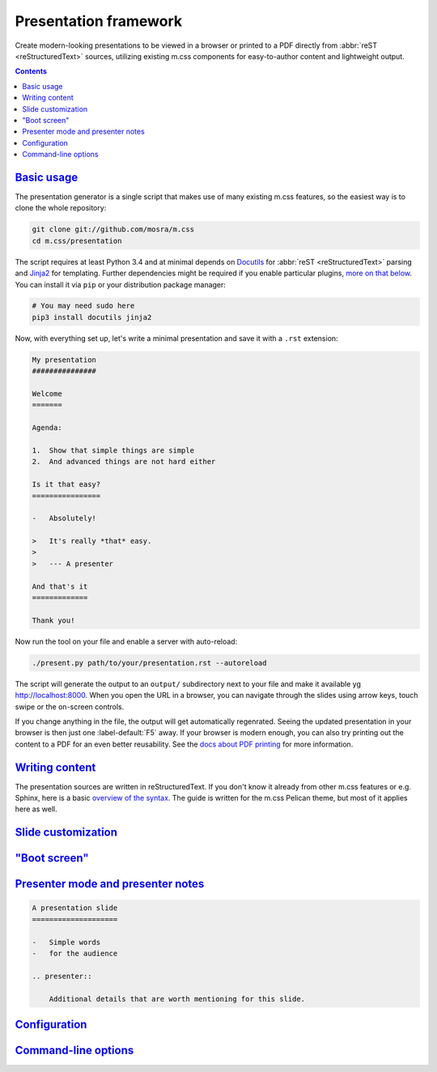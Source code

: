 Presentation framework
######################

Create modern-looking presentations to be viewed in a browser or printed to a
PDF directly from :abbr:`reST <reStructuredText>` sources, utilizing existing
m.css components for easy-to-author content and lightweight output.

.. button-success:: http://mcss.mosra.cz/presentation/example/

    Live demo

    a m.css showcase

.. contents::
    :class: m-block m-default

`Basic usage`_
==============

The presentation generator is a single script that makes use of many existing
m.css features, so the easiest way is to clone the whole repository:

.. code:: sh

    git clone git://github.com/mosra/m.css
    cd m.css/presentation

The script requires at least Python 3.4 and at minimal depends on
`Docutils <http://docutils.sourceforge.net/>`_ for :abbr:`reST <reStructuredText>`
parsing and `Jinja2 <http://jinja.pocoo.org/>`_ for templating. Further
dependencies might be required if you enable particular plugins, `more on that
below <#plugins>`_. You can install it via ``pip`` or your distribution package
manager:

.. code:: sh

    # You may need sudo here
    pip3 install docutils jinja2

.. note-danger::

    Similarly to the m.css `Pelican theme <{filename}/pelican/theme.rst>`_ and
    `plugins <{filename}/plugins.rst>`_, at least Python 3.4 is required; some
    plugins (such as the `math plugin <{filename}/plugins/math-and-code.rst#math>`_)
    may need even newer versions. Python 2 is not supported.

Now, with everything set up, let's write a minimal presentation and save it
with a ``.rst`` extension:

.. code:: rst

    My presentation
    ###############

    Welcome
    =======

    Agenda:

    1.  Show that simple things are simple
    2.  And advanced things are not hard either

    Is it that easy?
    ================

    -   Absolutely!

    >   It's really *that* easy.
    >
    >   --- A presenter

    And that's it
    =============

    Thank you!

Now run the tool on your file and enable a server with auto-reload:

.. code:: sh

    ./present.py path/to/your/presentation.rst --autoreload

The script will generate the output to an ``output/`` subdirectory next to
your file and make it available yg http://localhost:8000. When you open the URL
in a browser, you can navigate through the slides using arrow keys, touch swipe
or the on-screen controls.

If you change anything in the file, the output will get automatically
regenrated. Seeing the updated presentation in your browser is then just one
:label-default:`F5` away. If your browser is modern enough, you can also try
printing out the content to a PDF for an even better reusability. See the
`docs about PDF printing <{filename}/css/presentation.rst#printing-to-a-pdf>`_
for more information.

`Writing content`_
==================

The presentation sources are written in reStructuredText. If you don't know it
already from other m.css features or e.g. Sphinx, here is a basic
`overview of the syntax <{filename}/pelican/writing-content.rst>`_. The guide
is written for the m.css Pelican theme, but most of it applies here as well.

.. TODO: metadata: cover, bundle
.. TODO: subtitles and section subtitles

`Slide customization`_
======================

`"Boot screen"`_
================

`Presenter mode and presenter notes`_
=====================================

.. code:: rst

    A presentation slide
    ====================

    -   Simple words
    -   for the audience

    .. presenter::

        Additional details that are worth mentioning for this slide.

`Configuration`_
================

`Command-line options`_
=======================
